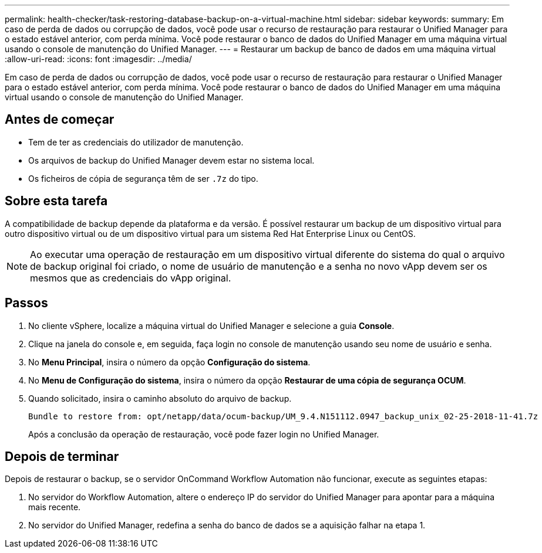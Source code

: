 ---
permalink: health-checker/task-restoring-database-backup-on-a-virtual-machine.html 
sidebar: sidebar 
keywords:  
summary: Em caso de perda de dados ou corrupção de dados, você pode usar o recurso de restauração para restaurar o Unified Manager para o estado estável anterior, com perda mínima. Você pode restaurar o banco de dados do Unified Manager em uma máquina virtual usando o console de manutenção do Unified Manager. 
---
= Restaurar um backup de banco de dados em uma máquina virtual
:allow-uri-read: 
:icons: font
:imagesdir: ../media/


[role="lead"]
Em caso de perda de dados ou corrupção de dados, você pode usar o recurso de restauração para restaurar o Unified Manager para o estado estável anterior, com perda mínima. Você pode restaurar o banco de dados do Unified Manager em uma máquina virtual usando o console de manutenção do Unified Manager.



== Antes de começar

* Tem de ter as credenciais do utilizador de manutenção.
* Os arquivos de backup do Unified Manager devem estar no sistema local.
* Os ficheiros de cópia de segurança têm de ser `.7z` do tipo.




== Sobre esta tarefa

A compatibilidade de backup depende da plataforma e da versão. É possível restaurar um backup de um dispositivo virtual para outro dispositivo virtual ou de um dispositivo virtual para um sistema Red Hat Enterprise Linux ou CentOS.

[NOTE]
====
Ao executar uma operação de restauração em um dispositivo virtual diferente do sistema do qual o arquivo de backup original foi criado, o nome de usuário de manutenção e a senha no novo vApp devem ser os mesmos que as credenciais do vApp original.

====


== Passos

. No cliente vSphere, localize a máquina virtual do Unified Manager e selecione a guia *Console*.
. Clique na janela do console e, em seguida, faça login no console de manutenção usando seu nome de usuário e senha.
. No *Menu Principal*, insira o número da opção *Configuração do sistema*.
. No *Menu de Configuração do sistema*, insira o número da opção *Restaurar de uma cópia de segurança OCUM*.
. Quando solicitado, insira o caminho absoluto do arquivo de backup.
+
[listing]
----
Bundle to restore from: opt/netapp/data/ocum-backup/UM_9.4.N151112.0947_backup_unix_02-25-2018-11-41.7z
----
+
Após a conclusão da operação de restauração, você pode fazer login no Unified Manager.





== Depois de terminar

Depois de restaurar o backup, se o servidor OnCommand Workflow Automation não funcionar, execute as seguintes etapas:

. No servidor do Workflow Automation, altere o endereço IP do servidor do Unified Manager para apontar para a máquina mais recente.
. No servidor do Unified Manager, redefina a senha do banco de dados se a aquisição falhar na etapa 1.

